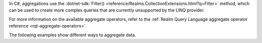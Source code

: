 In C#, aggregations use the 
:dotnet-sdk:`Filter() <reference/Realms.CollectionExtensions.html?q=Filter>` 
method, which can be used to create more complex queries that are currently 
unsupported by the LINQ provider.

For more information on the available aggregate operators, refer to the 
:ref:`Realm Query Language aggregate operator reference <rql-aggregate-operators>`.

The following examples show different ways to aggregate data.
